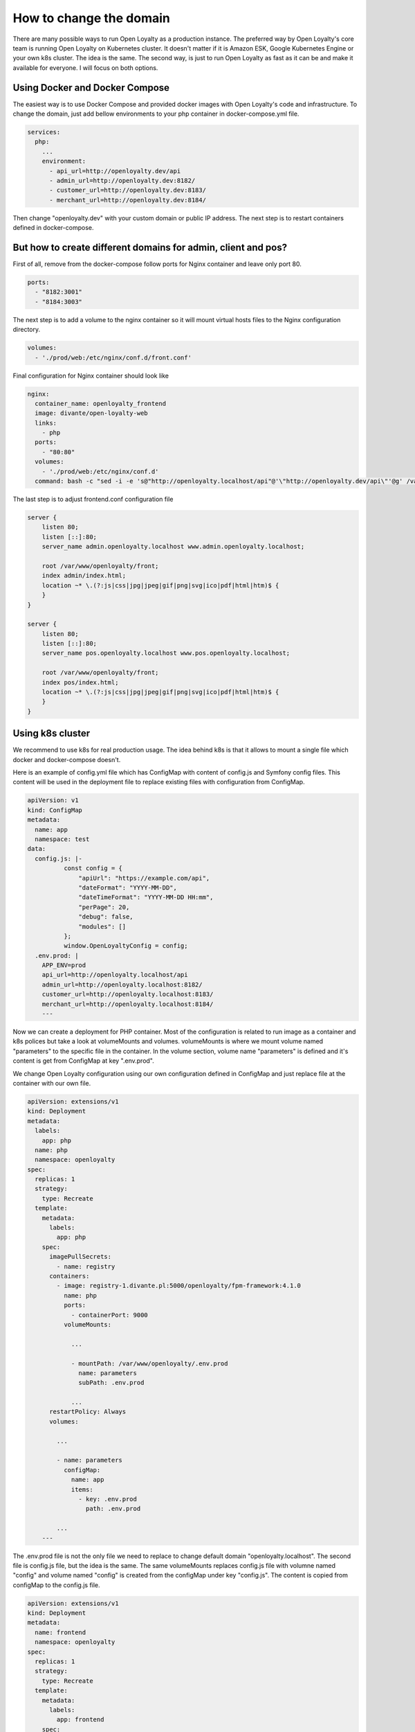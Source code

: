 How to change the domain
====================

There are many possible ways to run Open Loyalty as a production instance. The preferred way by Open Loyalty's core
team is running Open Loyalty on Kubernetes cluster. It doesn't matter if it is Amazon ESK, Google Kubernetes Engine or
your own k8s cluster. The idea is the same. The second way, is just to run Open Loyalty as fast as it can be and
make it available for everyone. I will focus on both options.


Using Docker and Docker Compose
-------------------------------

The easiest way is to use Docker Compose and provided docker images with Open Loyalty's code and infrastructure.
To change the domain, just add bellow environments to your php container in docker-compose.yml file.

.. code-block:: yaml

    services:
      php:
        ...
        environment:
          - api_url=http://openloyalty.dev/api
          - admin_url=http://openloyalty.dev:8182/
          - customer_url=http://openloyalty.dev:8183/
          - merchant_url=http://openloyalty.dev:8184/

Then change "openloyalty.dev" with your custom domain or public IP address. The next step is to restart containers
defined in  docker-compose.

But how to create different domains for admin, client and pos?
--------------------------------------------------------------

First of all, remove from the docker-compose follow ports for Nginx container and leave only port 80.

.. code-block:: yml

    ports:
      - "8182:3001"
      - "8184:3003"

The next step is to add a volume to the nginx container so it will mount virtual hosts files to the Nginx configuration directory.

.. code-block:: yml

    volumes:
      - './prod/web:/etc/nginx/conf.d/front.conf'

Final configuration for Nginx container should look like

.. code-block:: yml

      nginx:
        container_name: openloyalty_frontend
        image: divante/open-loyalty-web
        links:
          - php
        ports:
          - "80:80"
        volumes:
          - './prod/web:/etc/nginx/conf.d'
        command: bash -c "sed -i -e 's@"http://openloyalty.localhost/api"@'\"http://openloyalty.dev/api\"'@g' /var/www/openloyalty/front/config.js && nginx -g 'daemon off;'"

The last step is to adjust frontend.conf configuration file

.. code-block:: json

    server {
        listen 80;
        listen [::]:80;
        server_name admin.openloyalty.localhost www.admin.openloyalty.localhost;

        root /var/www/openloyalty/front;
        index admin/index.html;
        location ~* \.(?:js|css|jpg|jpeg|gif|png|svg|ico|pdf|html|htm)$ {
        }
    }

    server {
        listen 80;
        listen [::]:80;
        server_name pos.openloyalty.localhost www.pos.openloyalty.localhost;

        root /var/www/openloyalty/front;
        index pos/index.html;
        location ~* \.(?:js|css|jpg|jpeg|gif|png|svg|ico|pdf|html|htm)$ {
        }
    }

Using k8s cluster
-----------------

We recommend to use k8s for real production usage. The idea behind k8s is that it allows to mount a single file which
docker and docker-compose doesn't.

Here is an example of config.yml file which has ConfigMap with content of config.js and Symfony config files.
This content will be used in the deployment file to replace existing files with configuration from ConfigMap.

.. code-block::

    apiVersion: v1
    kind: ConfigMap
    metadata:
      name: app
      namespace: test
    data:
      config.js: |-
              const config = {
                  "apiUrl": "https://example.com/api",
                  "dateFormat": "YYYY-MM-DD",
                  "dateTimeFormat": "YYYY-MM-DD HH:mm",
                  "perPage": 20,
                  "debug": false,
                  "modules": []
              };
              window.OpenLoyaltyConfig = config;
      .env.prod: |
        APP_ENV=prod
        api_url=http://openloyalty.localhost/api
        admin_url=http://openloyalty.localhost:8182/
        customer_url=http://openloyalty.localhost:8183/
        merchant_url=http://openloyalty.localhost:8184/
        ---

Now we can create a deployment for PHP container. Most of the configuration is related to run image as a container and k8s
polices but take a look at volumeMounts and volumes. volumeMounts is where we mount volume named "parameters" to the
specific file in the container. In the volume section, volume name "parameters" is defined and it's content is
get from ConfigMap at key ".env.prod".

We change Open Loyalty configuration using our own configuration defined in ConfigMap and just replace file at the
container with our own file.

.. code-block:: yaml

    apiVersion: extensions/v1
    kind: Deployment
    metadata:
      labels:
        app: php
      name: php
      namespace: openloyalty
    spec:
      replicas: 1
      strategy:
        type: Recreate
      template:
        metadata:
          labels:
            app: php
        spec:
          imagePullSecrets:
            - name: registry
          containers:
            - image: registry-1.divante.pl:5000/openloyalty/fpm-framework:4.1.0
              name: php
              ports:
                - containerPort: 9000
              volumeMounts:

                ...

                - mountPath: /var/www/openloyalty/.env.prod
                  name: parameters
                  subPath: .env.prod

                ...
          restartPolicy: Always
          volumes:

            ...

            - name: parameters
              configMap:
                name: app
                items:
                  - key: .env.prod
                    path: .env.prod

            ...
        ---

The .env.prod file is not the only file we need to replace to change default domain "openloyalty.localhost". The
second file is config.js file, but the idea is the same. The same volumeMounts replaces config.js file with volumne named
"config" and volume named "config" is created from the configMap under key "config.js". The content is copied from configMap
to the config.js file.

.. code-block:: yaml

    apiVersion: extensions/v1
    kind: Deployment
    metadata:
      name: frontend
      namespace: openloyalty
    spec:
      replicas: 1
      strategy:
        type: Recreate
      template:
        metadata:
          labels:
            app: frontend
        spec:
          imagePullSecrets:
            - name: registry
          containers:
            - image: registry-1.divante.pl:5000/openloyalty/frontend:4.1.0
              name: openloyalty-frontend
              ports:
                - containerPort: 80
              volumeMounts:
                - mountPath: /var/www/openloyalty/front/config.js
                  name: config
                  subPath: config.js
          restartPolicy: Always
          volumes:
            - name: config
              configMap:
                name: app
                items:
                  - key: config.js
                    path: config.js
    ---

This is the general idea of how to change the domain using k8s and implementing it may be a little bit different
depending on which provider do you use: Amazon, Google, Alibaba or your own k8s instance.
